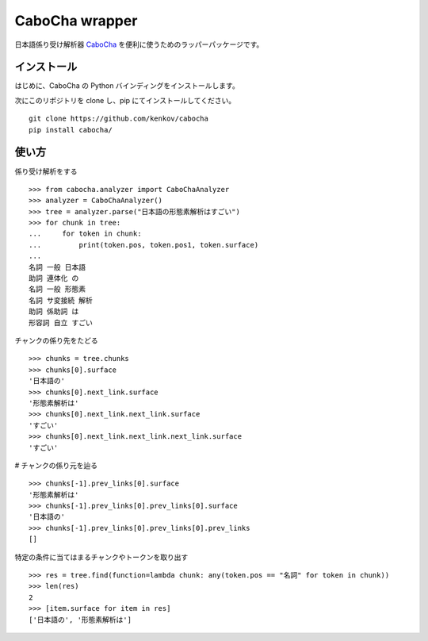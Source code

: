 ==============================
CaboCha wrapper
==============================

日本語係り受け解析器 `CaboCha <https://code.google.com/p/cabocha/>`_
を便利に使うためのラッパーパッケージです。


インストール
==============

はじめに、CaboCha の Python バインディングをインストールします。

次にこのリポジトリを clone し、pip にてインストールしてください。

::

    git clone https://github.com/kenkov/cabocha
    pip install cabocha/


使い方
======

係り受け解析をする

::

    >>> from cabocha.analyzer import CaboChaAnalyzer
    >>> analyzer = CaboChaAnalyzer()
    >>> tree = analyzer.parse("日本語の形態素解析はすごい")
    >>> for chunk in tree:
    ...     for token in chunk:
    ...         print(token.pos, token.pos1, token.surface)
    ...
    名詞 一般 日本語
    助詞 連体化 の
    名詞 一般 形態素
    名詞 サ変接続 解析
    助詞 係助詞 は
    形容詞 自立 すごい

チャンクの係り先をたどる

::

    >>> chunks = tree.chunks
    >>> chunks[0].surface
    '日本語の'
    >>> chunks[0].next_link.surface
    '形態素解析は'
    >>> chunks[0].next_link.next_link.surface
    'すごい'
    >>> chunks[0].next_link.next_link.next_link.surface
    'すごい'

# チャンクの係り元を辿る

::

    >>> chunks[-1].prev_links[0].surface
    '形態素解析は'
    >>> chunks[-1].prev_links[0].prev_links[0].surface
    '日本語の'
    >>> chunks[-1].prev_links[0].prev_links[0].prev_links
    []

特定の条件に当てはまるチャンクやトークンを取り出す

::

    >>> res = tree.find(function=lambda chunk: any(token.pos == "名詞" for token in chunk))
    >>> len(res)
    2
    >>> [item.surface for item in res]
    ['日本語の', '形態素解析は']
